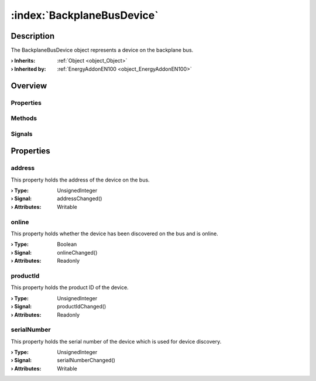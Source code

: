 
.. _object_BackplaneBusDevice:


:index:`BackplaneBusDevice`
---------------------------

Description
***********

The BackplaneBusDevice object represents a device on the backplane bus.

:**› Inherits**: :ref:`Object <object_Object>`
:**› Inherited by**: :ref:`EnergyAddonEN100 <object_EnergyAddonEN100>`

Overview
********

Properties
++++++++++

.. hlist::
  :columns: 1

  * :ref:`address <property_BackplaneBusDevice_address>`
  * :ref:`online <property_BackplaneBusDevice_online>`
  * :ref:`productId <property_BackplaneBusDevice_productId>`
  * :ref:`serialNumber <property_BackplaneBusDevice_serialNumber>`
  * :ref:`Object.objectId <property_Object_objectId>`
  * :ref:`Object.parent <property_Object_parent>`

Methods
+++++++

.. hlist::
  :columns: 1

  * :ref:`Object.deserializeProperties() <method_Object_deserializeProperties>`
  * :ref:`Object.fromJson() <method_Object_fromJson>`
  * :ref:`Object.toJson() <method_Object_toJson>`

Signals
+++++++

.. hlist::
  :columns: 1

  * :ref:`Object.completed() <signal_Object_completed>`



Properties
**********


.. _property_BackplaneBusDevice_address:

.. _signal_BackplaneBusDevice_addressChanged:

.. index::
   single: address

address
+++++++

This property holds the address of the device on the bus.

:**› Type**: UnsignedInteger
:**› Signal**: addressChanged()
:**› Attributes**: Writable


.. _property_BackplaneBusDevice_online:

.. _signal_BackplaneBusDevice_onlineChanged:

.. index::
   single: online

online
++++++

This property holds whether the device has been discovered on the bus and is online.

:**› Type**: Boolean
:**› Signal**: onlineChanged()
:**› Attributes**: Readonly


.. _property_BackplaneBusDevice_productId:

.. _signal_BackplaneBusDevice_productIdChanged:

.. index::
   single: productId

productId
+++++++++

This property holds the product ID of the device.

:**› Type**: UnsignedInteger
:**› Signal**: productIdChanged()
:**› Attributes**: Readonly


.. _property_BackplaneBusDevice_serialNumber:

.. _signal_BackplaneBusDevice_serialNumberChanged:

.. index::
   single: serialNumber

serialNumber
++++++++++++

This property holds the serial number of the device which is used for device discovery.

:**› Type**: UnsignedInteger
:**› Signal**: serialNumberChanged()
:**› Attributes**: Writable
